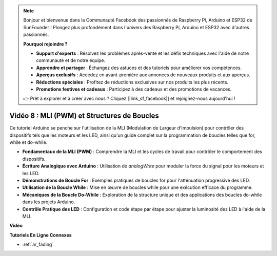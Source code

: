 .. note::

    Bonjour et bienvenue dans la Communauté Facebook des passionnés de Raspberry Pi, Arduino et ESP32 de SunFounder ! Plongez plus profondément dans l'univers des Raspberry Pi, Arduino et ESP32 avec d'autres passionnés.

    **Pourquoi rejoindre ?**

    - **Support d'experts** : Résolvez les problèmes après-vente et les défis techniques avec l'aide de notre communauté et de notre équipe.
    - **Apprendre et partager** : Échangez des astuces et des tutoriels pour améliorer vos compétences.
    - **Aperçus exclusifs** : Accédez en avant-première aux annonces de nouveaux produits et aux aperçus.
    - **Réductions spéciales** : Profitez de réductions exclusives sur nos produits les plus récents.
    - **Promotions festives et cadeaux** : Participez à des cadeaux et des promotions de vacances.

    👉 Prêt à explorer et à créer avec nous ? Cliquez [|link_sf_facebook|] et rejoignez-nous aujourd'hui !

Vidéo 8 : MLI (PWM) et Structures de Boucles
==============================================

Ce tutoriel Arduino se penche sur l'utilisation de la MLI (Modulation de Largeur d'Impulsion) pour contrôler des dispositifs tels que les moteurs et les LED, ainsi qu'un guide complet sur la programmation de boucles telles que for, while et do-while.

* **Fondamentaux de la MLI (PWM)** : Comprendre la MLI et les cycles de travail pour contrôler le comportement des dispositifs.
* **Écriture Analogique avec Arduino** : Utilisation de `analogWrite` pour moduler la force du signal pour les moteurs et les LED.
* **Démonstrations de Boucle For** : Exemples pratiques de boucles for pour l'atténuation progressive des LED.
* **Utilisation de la Boucle While** : Mise en œuvre de boucles while pour une exécution efficace du programme.
* **Mécaniques de la Boucle Do-While** : Exploration de la structure unique et des applications des boucles do-while dans les projets Arduino.
* **Contrôle Pratique des LED** : Configuration et code étape par étape pour ajuster la luminosité des LED à l'aide de la MLI.

**Vidéo**

.. raw:: html

    <iframe width="600" height="400" src="https://www.youtube.com/embed/oo0v3wWbNIE?si=ncOaUPUGqXKEBIKP" title="YouTube video player" frameborder="0" allow="accelerometer; autoplay; clipboard-write; encrypted-media; gyroscope; picture-in-picture; web-share" allowfullscreen></iframe>

    <br/><br/>

**Tutoriels En Ligne Connexes**

* :ref:`ar_fading`